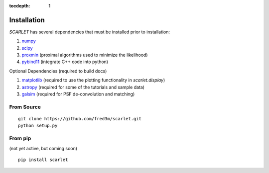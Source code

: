 :tocdepth: 1

Installation
============

*SCARLET* has several dependencies that must be installed prior to installation:

#. numpy_
#. scipy_
#. proxmin_ (proximal algorithms used to minimize the likelihood)
#. pybind11_ (integrate C++ code into python)

Optional Dependencies (required to build docs)

#. matplotlib_ (required to use the plotting functionality in `scarlet.display`)
#. astropy_ (required for some of the tutorials and sample data)
#. galsim_ (required for PSF de-convolution and matching)

From Source
-----------

::

    git clone https://github.com/fred3m/scarlet.git
    python setup.py

From pip
--------
(not yet active, but coming soon)

::

    pip install scarlet

.. _numpy: http://www.numpy.org
.. _scipy: https://www.scipy.org
.. _proxmin: https://github.com/pmelchior/proxmin/tree/master/proxmin
.. _pybind11: https://pybind11.readthedocs.io/en/stable/
.. _matplotlib: https://matplotlib.org
.. _astropy: http://www.astropy.org
.. _galsim: https://github.com/GalSim-developers/GalSim
